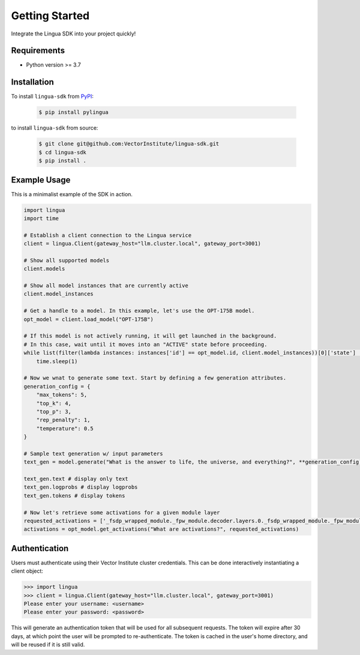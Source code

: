 Getting Started
===============

Integrate the Lingua SDK into your project quickly!

Requirements
------------

* Python version >= 3.7


Installation
------------

To install ``lingua-sdk`` from `PyPI <https://pypi.org/project/pylingua/>`_:

    .. code-block:: console

        $ pip install pylingua

to install ``lingua-sdk`` from source:

    .. code-block:: console

        $ git clone git@github.com:VectorInstitute/lingua-sdk.git
        $ cd lingua-sdk
        $ pip install .


Example Usage 
-------------

This is a minimalist example of the SDK in action.

.. code-block:: python

    import lingua
    import time

    # Establish a client connection to the Lingua service
    client = lingua.Client(gateway_host="llm.cluster.local", gateway_port=3001)

    # Show all supported models
    client.models

    # Show all model instances that are currently active
    client.model_instances

    # Get a handle to a model. In this example, let's use the OPT-175B model.
    opt_model = client.load_model("OPT-175B")

    # If this model is not actively running, it will get launched in the background.
    # In this case, wait until it moves into an "ACTIVE" state before proceeding.
    while list(filter(lambda instances: instances['id'] == opt_model.id, client.model_instances))[0]['state'] != "ACTIVE":
        time.sleep(1)

    # Now we wnat to generate some text. Start by defining a few generation attributes.
    generation_config = {
        "max_tokens": 5,
        "top_k": 4,
        "top_p": 3,
        "rep_penalty": 1,
        "temperature": 0.5
    }

    # Sample text generation w/ input parameters
    text_gen = model.generate("What is the answer to life, the universe, and everything?", **generation_config)

    text_gen.text # display only text
    text_gen.logprobs # display logprobs
    text_gen.tokens # display tokens

    # Now let's retrieve some activations for a given module layer
    requested_activations = ['_fsdp_wrapped_module._fpw_module.decoder.layers.0._fsdp_wrapped_module._fpw_module']
    activations = opt_model.get_activations("What are activations?", requested_activations)

Authentication 
--------------

Users must authenticate using their Vector Institute cluster credentials. This can be done interactively instantiating a client object:

.. code-block:: console

    >>> import lingua
    >>> client = lingua.Client(gateway_host="llm.cluster.local", gateway_port=3001)
    Please enter your username: <username>
    Please enter your password: <password>

This will generate an authentication token that will be used for all subsequent requests. The token will expire after 30 days, at which point the user will be prompted to re-authenticate. 
The token is cached in the user's home directory, and will be reused if it is still valid.